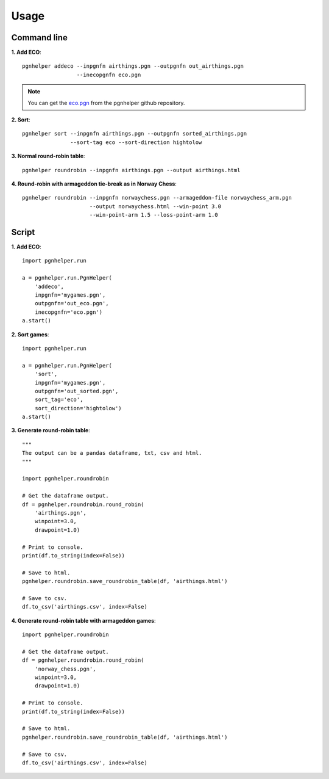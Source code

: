 Usage
=====

Command line
^^^^^^^^^^^^

**1. Add ECO**::

   pgnhelper addeco --inpgnfn airthings.pgn --outpgnfn out_airthings.pgn
                    --inecopgnfn eco.pgn

.. note::
   You can get the `eco.pgn <https://github.com/fsmosca/pgnhelper/tree/main/eco>`_ from the pgnhelper github repository.

**2. Sort**::

   pgnhelper sort --inpgnfn airthings.pgn --outpgnfn sorted_airthings.pgn
                  --sort-tag eco --sort-direction hightolow

**3. Normal round-robin table**::

   pgnhelper roundrobin --inpgnfn airthings.pgn --output airthings.html

**4. Round-robin with armageddon tie-break as in Norway Chess**::

   pgnhelper roundrobin --inpgnfn norwaychess.pgn --armageddon-file norwaychess_arm.pgn
                        --output norwaychess.html --win-point 3.0
                        --win-point-arm 1.5 --loss-point-arm 1.0


Script
^^^^^^

**1. Add ECO**::

    import pgnhelper.run

    a = pgnhelper.run.PgnHelper(
        'addeco',
        inpgnfn='mygames.pgn',
        outpgnfn='out_eco.pgn',
        inecopgnfn='eco.pgn')
    a.start()

**2. Sort games**::

    import pgnhelper.run

    a = pgnhelper.run.PgnHelper(
        'sort',
        inpgnfn='mygames.pgn',
        outpgnfn='out_sorted.pgn',
        sort_tag='eco',
        sort_direction='hightolow')
    a.start()

**3. Generate round-robin table**::

    """
    The output can be a pandas dataframe, txt, csv and html.
    """

    import pgnhelper.roundrobin

    # Get the dataframe output.
    df = pgnhelper.roundrobin.round_robin(
        'airthings.pgn',
        winpoint=3.0,
        drawpoint=1.0)

    # Print to console.
    print(df.to_string(index=False))

    # Save to html.
    pgnhelper.roundrobin.save_roundrobin_table(df, 'airthings.html')

    # Save to csv.
    df.to_csv('airthings.csv', index=False)

**4. Generate round-robin table with armageddon games**::

    import pgnhelper.roundrobin

    # Get the dataframe output.
    df = pgnhelper.roundrobin.round_robin(
        'norway_chess.pgn',
        winpoint=3.0,
        drawpoint=1.0)

    # Print to console.
    print(df.to_string(index=False))

    # Save to html.
    pgnhelper.roundrobin.save_roundrobin_table(df, 'airthings.html')

    # Save to csv.
    df.to_csv('airthings.csv', index=False)
